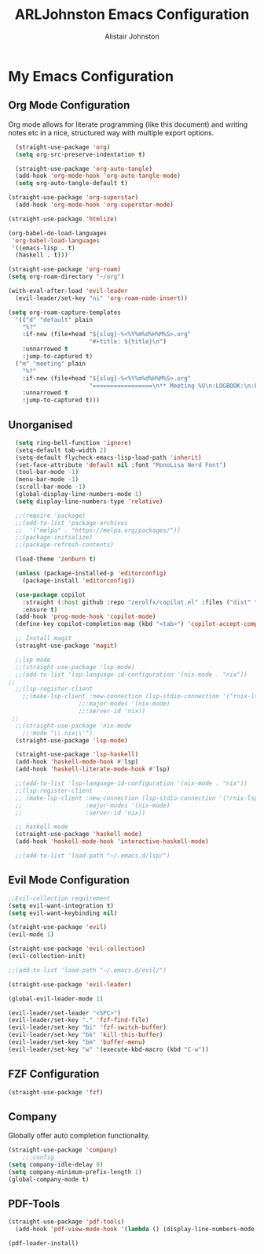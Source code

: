 #+TITLE: ARLJohnston Emacs Configuration
#+Author: Alistair Johnston
#+Description: My Emacs configuration
#+PROPERTY: header-args :tangle ~/.emacs.d/init.el
#+auto_tangle: t
#+STARTUP: showeverything
#+OPTIONS: toc:2

* My Emacs Configuration

** Org Mode Configuration
Org mode allows for literate programming (like this document) and writing notes etc in a nice, structured way with multiple export options.
#+BEGIN_SRC emacs-lisp
	(straight-use-package 'org)
	(setq org-src-preserve-indentation t)

	(straight-use-package 'org-auto-tangle)
	(add-hook 'org-mode-hook 'org-auto-tangle-mode)
	(setq org-auto-tangle-default t)

  (straight-use-package 'org-superstar)
	(add-hook 'org-mode-hook 'org-superstar-mode)

  (straight-use-package 'htmlize)

  (org-babel-do-load-languages
   'org-babel-load-languages
   '((emacs-lisp . t)
    (haskell . t)))

  (straight-use-package 'org-roam)
  (setq org-roam-directory "~/org")

  (with-eval-after-load 'evil-leader
    (evil-leader/set-key "ni" 'org-roam-node-insert))

  (setq org-roam-capture-templates
    '(("d" "default" plain
      "%?"
      :if-new (file+head "${slug}-%<%Y%m%d%H%M%S>.org"
                         "#+title: ${title}\n")
      :unnarrowed t
      :jump-to-captured t)
    ("m" "meeting" plain
      "%?"
      :if-new (file+head "${slug}-%<%Y%m%d%H%M%S>.org"
                         "=================\n** Meeting %U\n:LOGBOOK:\n:END:\n Attendees:\n")
      :unnarrowed t
      :jump-to-captured t)))
#+END_SRC

** Unorganised
#+BEGIN_SRC emacs-lisp
  (setq ring-bell-function 'ignore)
  (setq-default tab-width 2)
  (setq-default flycheck-emacs-lisp-load-path 'inherit)
  (set-face-attribute 'default nil :font "MonoLisa Nerd Font")
  (tool-bar-mode -1)
  (menu-bar-mode -1)
  (scroll-bar-mode -1)
  (global-display-line-numbers-mode 1)
  (setq display-line-numbers-type 'relative)
  
  ;;(require 'package)
  ;;(add-to-list 'package-archives
  ;;  '("melpa" . "https://melpa.org/packages/"))
  ;;(package-initialize)
  ;;(package-refresh-contents)
  
  (load-theme 'zenburn t)
  
  (unless (package-installed-p 'editorconfig)
    (package-install 'editorconfig))
  
  (use-package copilot
    :straight (:host github :repo "zerolfx/copilot.el" :files ("dist" "*.el"))
    :ensure t)
  (add-hook 'prog-mode-hook 'copilot-mode)
  (define-key copilot-completion-map (kbd "<tab>") 'copilot-accept-completion)
  
  ;; Install magit 
  (straight-use-package 'magit)
  
  ;;lsp mode
  ;;(straight-use-package 'lsp-mode)
  ;;(add-to-list 'lsp-language-id-configuration '(nix-mode . "nix"))
;;
  ;;(lsp-register-client
    ;;(make-lsp-client :new-connection (lsp-stdio-connection '("rnix-lsp"))
                    ;;:major-modes '(nix-mode)
                    ;;:server-id 'nix))
 ;; 
  ;;(straight-use-package 'nix-mode
    ;;:mode "\\.nix\\'")
  (straight-use-package 'lsp-mode)

  (straight-use-package 'lsp-haskell)
  (add-hook 'haskell-mode-hook #'lsp)
  (add-hook 'haskell-literate-mode-hook #'lsp)

  ;;(add-to-list 'lsp-language-id-configuration '(nix-mode . "nix"))
  ;;(lsp-register-client
  ;; (make-lsp-client :new-connection (lsp-stdio-connection '("rnix-lsp"))
  ;;                  :major-modes '(nix-mode)
  ;;                  :server-id 'nix))
  
  ;; haskell mode
  (straight-use-package 'haskell-mode)
  (add-hook 'haskell-mode-hook 'interactive-haskell-mode)
  
  ;;(add-to-list 'load-path "~/.emacs.d/lsp/")
#+END_SRC

** Evil Mode Configuration
#+BEGIN_SRC emacs-lisp
;;Evil-collection requirement
(setq evil-want-integration t)
(setq evil-want-keybinding nil)

(straight-use-package 'evil)
(evil-mode 1)

(straight-use-package 'evil-collection)
(evil-collection-init)

;;(add-to-list 'load-path "~/.emacs.d/evil/")

(straight-use-package 'evil-leader)

(global-evil-leader-mode 1)

(evil-leader/set-leader "<SPC>")
(evil-leader/set-key "." 'fzf-find-file)
(evil-leader/set-key "bi" 'fzf-switch-buffer)
(evil-leader/set-key "bk" 'kill-this-buffer)
(evil-leader/set-key "bm" 'buffer-menu)
(evil-leader/set-key "w" '(execute-kbd-macro (kbd "C-w"))
#+END_SRC

** FZF Configuration
#+BEGIN_SRC emacs-lisp
(straight-use-package 'fzf)
#+END_SRC

** Company
Globally offer auto completion functionality.
#+BEGIN_SRC emacs-lisp
(straight-use-package 'company)
	;;:config
(setq company-idle-delay 0)
(setq company-minimum-prefix-length 1)
(global-company-mode t)
#+END_SRC


** PDF-Tools
#+BEGIN_SRC emacs-lisp
(straight-use-package 'pdf-tools)
  (add-hook 'pdf-view-mode-hook '(lambda () (display-line-numbers-mode -1))

(pdf-loader-install)
#+END_SRC
